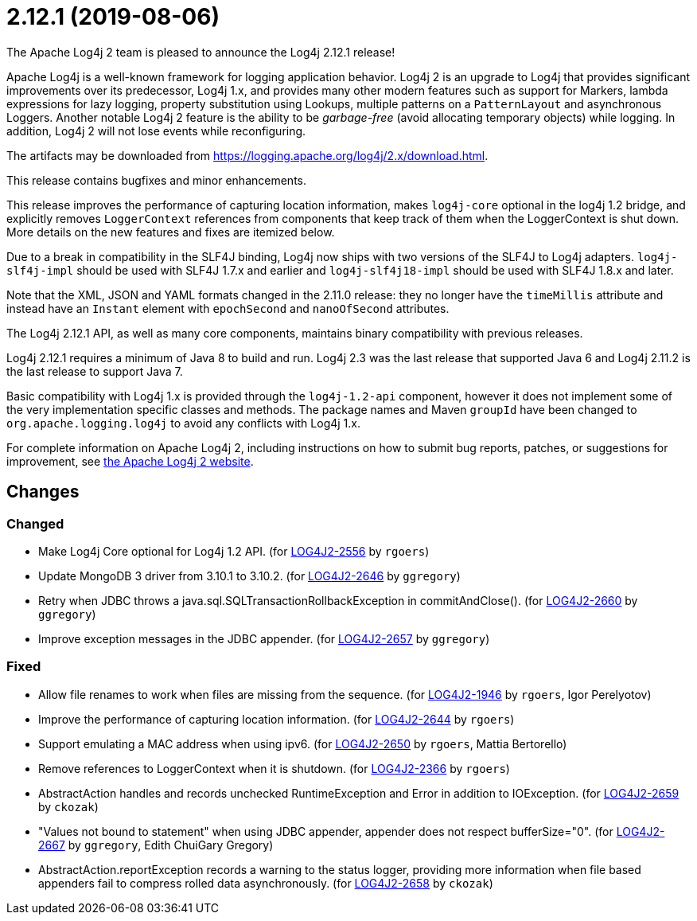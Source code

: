 ////
    Licensed to the Apache Software Foundation (ASF) under one or more
    contributor license agreements.  See the NOTICE file distributed with
    this work for additional information regarding copyright ownership.
    The ASF licenses this file to You under the Apache License, Version 2.0
    (the "License"); you may not use this file except in compliance with
    the License.  You may obtain a copy of the License at

         https://www.apache.org/licenses/LICENSE-2.0

    Unless required by applicable law or agreed to in writing, software
    distributed under the License is distributed on an "AS IS" BASIS,
    WITHOUT WARRANTIES OR CONDITIONS OF ANY KIND, either express or implied.
    See the License for the specific language governing permissions and
    limitations under the License.
////

////
*DO NOT EDIT THIS FILE!!*
This file is automatically generated from the release changelog directory!
////

= 2.12.1 (2019-08-06)
The Apache Log4j 2 team is pleased to announce the Log4j 2.12.1 release!

Apache Log4j is a well-known framework for logging application behavior.
Log4j 2 is an upgrade to Log4j that provides significant improvements over its predecessor, Log4j 1.x, and provides many other modern features such as support for Markers, lambda expressions for lazy logging, property substitution using Lookups, multiple patterns on a `PatternLayout` and asynchronous Loggers.
Another notable Log4j 2 feature is the ability to be _garbage-free_ (avoid allocating temporary objects) while logging.
In addition, Log4j 2 will not lose events while reconfiguring.

The artifacts may be downloaded from https://logging.apache.org/log4j/2.x/download.html[].

This release contains bugfixes and minor enhancements.

This release improves the performance of capturing location information, makes `log4j-core` optional in the log4j 1.2 bridge, and explicitly removes `LoggerContext` references from components that keep track of them when the LoggerContext is shut down.
More details on the new features and fixes are itemized below.

Due to a break in compatibility in the SLF4J binding, Log4j now ships with two versions of the SLF4J to Log4j adapters.
`log4j-slf4j-impl` should be used with SLF4J 1.7.x and earlier and `log4j-slf4j18-impl` should be used with SLF4J 1.8.x and later.

Note that the XML, JSON and YAML formats changed in the 2.11.0 release: they no longer have the `timeMillis` attribute and instead have an `Instant` element with `epochSecond` and `nanoOfSecond` attributes.

The Log4j 2.12.1 API, as well as many core components, maintains binary compatibility with previous releases.

Log4j 2.12.1 requires a minimum of Java 8 to build and run.
Log4j 2.3 was the last release that supported Java 6 and Log4j 2.11.2 is the last release to support Java 7.

Basic compatibility with Log4j 1.x is provided through the `log4j-1.2-api` component, however it does
not implement some of the very implementation specific classes and methods.
The package names and Maven `groupId` have been changed to `org.apache.logging.log4j` to avoid any conflicts with Log4j 1.x.

For complete information on Apache Log4j 2, including instructions on how to submit bug reports, patches, or suggestions for improvement, see http://logging.apache.org/log4j/2.x/[the Apache Log4j 2 website].

== Changes

=== Changed

* Make Log4j Core optional for Log4j 1.2 API. (for https://issues.apache.org/jira/browse/LOG4J2-2556[LOG4J2-2556] by `rgoers`)
* Update MongoDB 3 driver from 3.10.1 to 3.10.2. (for https://issues.apache.org/jira/browse/LOG4J2-2646[LOG4J2-2646] by `ggregory`)
* Retry when JDBC throws a java.sql.SQLTransactionRollbackException in commitAndClose(). (for https://issues.apache.org/jira/browse/LOG4J2-2660[LOG4J2-2660] by `ggregory`)
* Improve exception messages in the JDBC appender. (for https://issues.apache.org/jira/browse/LOG4J2-2657[LOG4J2-2657] by `ggregory`)

=== Fixed

* Allow file renames to work when files are missing from the sequence. (for https://issues.apache.org/jira/browse/LOG4J2-1946[LOG4J2-1946] by `rgoers`, Igor Perelyotov)
* Improve the performance of capturing location information. (for https://issues.apache.org/jira/browse/LOG4J2-2644[LOG4J2-2644] by `rgoers`)
* Support emulating a MAC address when using ipv6. (for https://issues.apache.org/jira/browse/LOG4J2-2650[LOG4J2-2650] by `rgoers`, Mattia Bertorello)
* Remove references to LoggerContext when it is shutdown. (for https://issues.apache.org/jira/browse/LOG4J2-2366[LOG4J2-2366] by `rgoers`)
* AbstractAction handles and records unchecked RuntimeException and Error in addition to IOException. (for https://issues.apache.org/jira/browse/LOG4J2-2659[LOG4J2-2659] by `ckozak`)
* "Values not bound to statement" when using JDBC appender, appender does not respect bufferSize="0". (for https://issues.apache.org/jira/browse/LOG4J2-2667[LOG4J2-2667] by `ggregory`, Edith ChuiGary Gregory)
* AbstractAction.reportException records a warning to the status logger, providing more information when file
        based appenders fail to compress rolled data asynchronously. (for https://issues.apache.org/jira/browse/LOG4J2-2658[LOG4J2-2658] by `ckozak`)
